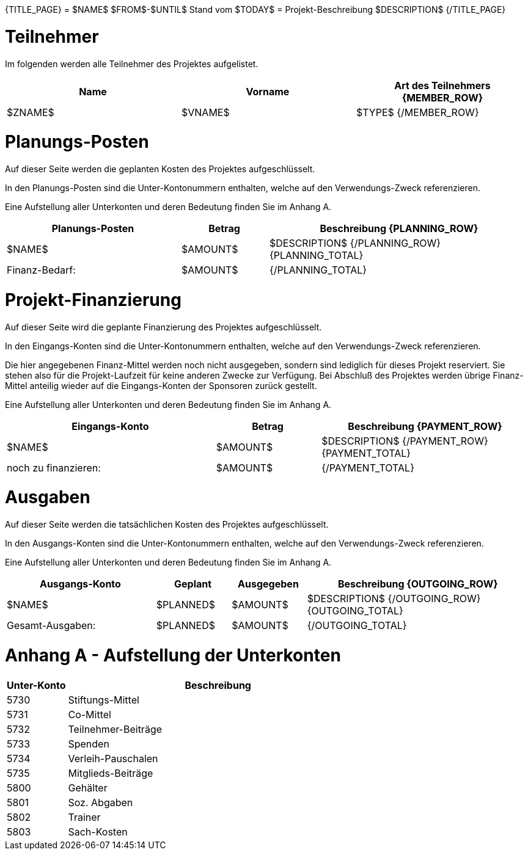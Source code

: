 {TITLE_PAGE}
= $NAME$
$FROM$-$UNTIL$
Stand vom $TODAY$
= Projekt-Beschreibung
$DESCRIPTION$
{/TITLE_PAGE}

<<<<<
= Teilnehmer
Im folgenden werden alle Teilnehmer des Projektes aufgelistet. 
[width="100%", cols="<1,<1,<1", options="header"]
|=======================
| Name | Vorname | Art des Teilnehmers
{MEMBER_ROW}
| $ZNAME$ | $VNAME$ | $TYPE$
{/MEMBER_ROW}
|=======================


<<<<<
= Planungs-Posten
Auf dieser Seite werden die geplanten Kosten des Projektes aufgeschlüsselt. 

In den Planungs-Posten sind die Unter-Kontonummern enthalten, welche auf den 
Verwendungs-Zweck referenzieren. 

Eine Aufstellung aller Unterkonten und deren Bedeutung finden Sie im Anhang A.
[width="100%", cols="<2,>1,<3", options="header,footer"]
|=======================
| Planungs-Posten | Betrag | Beschreibung
{PLANNING_ROW}
| $NAME$ | $AMOUNT$ | $DESCRIPTION$
{/PLANNING_ROW}
{PLANNING_TOTAL}
>| Finanz-Bedarf: | $AMOUNT$ | 
{/PLANNING_TOTAL}
|=======================

<<<<<
= Projekt-Finanzierung
Auf dieser Seite wird die geplante Finanzierung des Projektes aufgeschlüsselt.

In den Eingangs-Konten sind die Unter-Kontonummern enthalten, welche auf den  Verwendungs-Zweck referenzieren.

Die hier angegebenen Finanz-Mittel werden noch nicht ausgegeben, sondern sind lediglich
für dieses Projekt reserviert. Sie stehen also für die Projekt-Laufzeit für keine anderen
Zwecke zur Verfügung. Bei Abschluß des Projektes werden übrige Finanz-Mittel anteilig 
wieder auf die Eingangs-Konten der Sponsoren zurück gestellt. 

Eine Aufstellung aller Unterkonten und deren Bedeutung finden Sie im Anhang A.

[width="100%", cols="<2,>1,<2", options="header,footer"]
|=======================
| Eingangs-Konto | Betrag | Beschreibung
{PAYMENT_ROW}
| $NAME$ | $AMOUNT$ | $DESCRIPTION$
{/PAYMENT_ROW}
{PAYMENT_TOTAL}
| noch zu finanzieren: | $AMOUNT$ | 
{/PAYMENT_TOTAL}
|=======================

<<<<<
= Ausgaben
Auf dieser Seite werden die tatsächlichen Kosten des Projektes aufgeschlüsselt.

In den Ausgangs-Konten sind die Unter-Kontonummern enthalten, welche auf den  Verwendungs-Zweck referenzieren.

Eine Aufstellung aller Unterkonten und deren Bedeutung finden Sie im Anhang A.

[width="100%", cols="<2,>1,>1,<3", options="header,footer"]
|=======================
| Ausgangs-Konto | Geplant | Ausgegeben | Beschreibung
{OUTGOING_ROW}
| $NAME$ | $PLANNED$ | $AMOUNT$ | $DESCRIPTION$
{/OUTGOING_ROW}
{OUTGOING_TOTAL}
| Gesamt-Ausgaben: | $PLANNED$ | $AMOUNT$ | 
{/OUTGOING_TOTAL}
|=======================

<<<<<
= Anhang A - Aufstellung der Unterkonten
[width="100%", cols="1, 5", options="header"]
|=======================
| Unter-Konto | Beschreibung
| 5730 | Stiftungs-Mittel
| 5731 | Co-Mittel
| 5732 | Teilnehmer-Beiträge
| 5733 | Spenden
| 5734 | Verleih-Pauschalen
| 5735 | Mitglieds-Beiträge
| 5800 | Gehälter
| 5801 | Soz. Abgaben
| 5802 | Trainer
| 5803 | Sach-Kosten
|=======================
